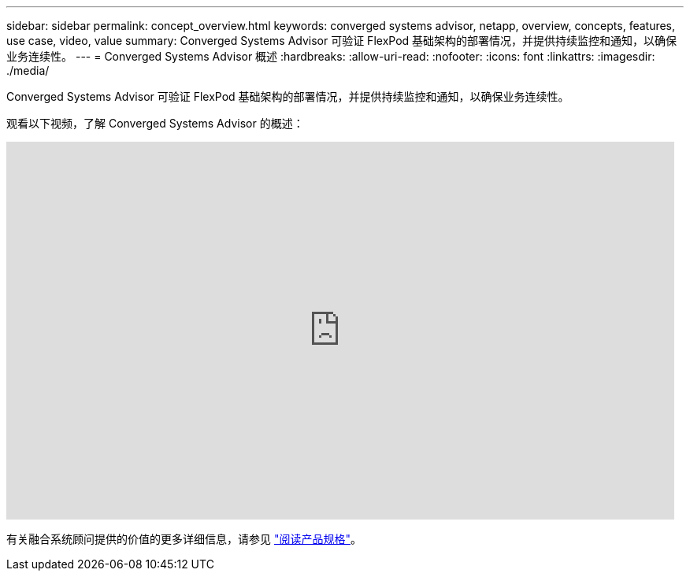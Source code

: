 ---
sidebar: sidebar 
permalink: concept_overview.html 
keywords: converged systems advisor, netapp, overview, concepts, features, use case, video, value 
summary: Converged Systems Advisor 可验证 FlexPod 基础架构的部署情况，并提供持续监控和通知，以确保业务连续性。 
---
= Converged Systems Advisor 概述
:hardbreaks:
:allow-uri-read: 
:nofooter: 
:icons: font
:linkattrs: 
:imagesdir: ./media/


[role="lead"]
Converged Systems Advisor 可验证 FlexPod 基础架构的部署情况，并提供持续监控和通知，以确保业务连续性。

观看以下视频，了解 Converged Systems Advisor 的概述：

video::CZHu0Xp33BY[youtube,width=848,height=480]
有关融合系统顾问提供的价值的更多详细信息，请参见 https://www.netapp.com/data-storage/flexpod/cooperative-support/["阅读产品规格"^]。
